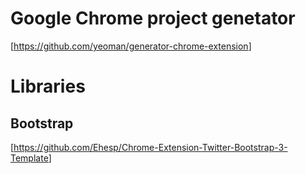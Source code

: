 * Google Chrome project genetator
  [https://github.com/yeoman/generator-chrome-extension]

* Libraries
** Bootstrap
  [https://github.com/Ehesp/Chrome-Extension-Twitter-Bootstrap-3-Template]

